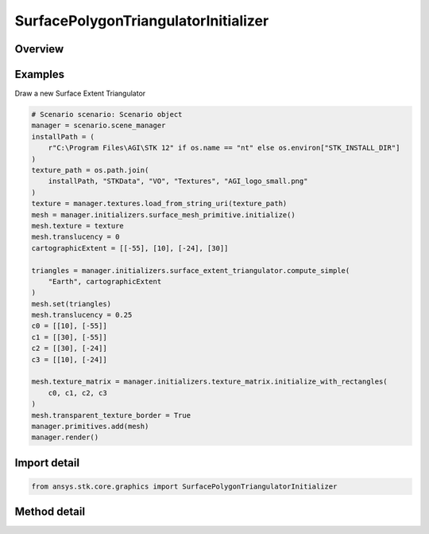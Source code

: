 SurfacePolygonTriangulatorInitializer
=====================================

.. py:class:: ansys.stk.core.graphics.SurfacePolygonTriangulatorInitializer

   Triangulates a polygon, with an optional hole, on a central body, into a triangle mesh and a surrounding boundary. The mesh is commonly visualized with the triangle mesh primitive or surface mesh primitive...

.. py:currentmodule:: SurfacePolygonTriangulatorInitializer

Overview
--------

.. tab-set::

    .. tab-item:: Methods

        .. list-table::
            :header-rows: 0
            :widths: auto

            * - :py:attr:`~ansys.stk.core.graphics.SurfacePolygonTriangulatorInitializer.compute`
              - Compute the triangulation on the specified centralBody for a polygon whose boundary is defined by the specified positions. This is equivalent to calling Compute with an altitude of 0, a granularity of 1 degree, and a positionsWindingOrder of compute.
            * - :py:attr:`~ansys.stk.core.graphics.SurfacePolygonTriangulatorInitializer.compute_cartographic`
              - For convenience. Computes the triangulation on the specified centralBody for a polygon whose boundary is defined by the specified cartographic positions. This is equivalent to converting each position in positions to cartesian and calling Compute.
            * - :py:attr:`~ansys.stk.core.graphics.SurfacePolygonTriangulatorInitializer.compute_with_hole`
              - Compute the triangulation on the specified centralBody for a polygon whose boundary is defined by the specified positions with a hole specified by holePositions. This is equivalent to calling Compute with an altitude of 0 and a granularity of 1 degree.
            * - :py:attr:`~ansys.stk.core.graphics.SurfacePolygonTriangulatorInitializer.compute_with_hole_altitude_and_granularity`
              - Compute the triangulation on the specified centralBody for a polygon whose boundary is defined by the specified positions with a hole specified by holePositions.
            * - :py:attr:`~ansys.stk.core.graphics.SurfacePolygonTriangulatorInitializer.compute_with_altitude_and_granularity`
              - Compute the triangulation on the specified centralBody for a polygon whose boundary is defined by the specified positions.
            * - :py:attr:`~ansys.stk.core.graphics.SurfacePolygonTriangulatorInitializer.compute_cartographic_with_altitude_and_granularity`
              - For convenience. Computes the triangulation on the specified centralBody for a polygon whose boundary is defined by the specified cartographic positions. This is equivalent to converting each position in positions to cartesian and calling Compute.


Examples
--------

Draw a new Surface Extent Triangulator

.. code-block:: python

    # Scenario scenario: Scenario object
    manager = scenario.scene_manager
    installPath = (
        r"C:\Program Files\AGI\STK 12" if os.name == "nt" else os.environ["STK_INSTALL_DIR"]
    )
    texture_path = os.path.join(
        installPath, "STKData", "VO", "Textures", "AGI_logo_small.png"
    )
    texture = manager.textures.load_from_string_uri(texture_path)
    mesh = manager.initializers.surface_mesh_primitive.initialize()
    mesh.texture = texture
    mesh.translucency = 0
    cartographicExtent = [[-55], [10], [-24], [30]]

    triangles = manager.initializers.surface_extent_triangulator.compute_simple(
        "Earth", cartographicExtent
    )
    mesh.set(triangles)
    mesh.translucency = 0.25
    c0 = [[10], [-55]]
    c1 = [[30], [-55]]
    c2 = [[30], [-24]]
    c3 = [[10], [-24]]

    mesh.texture_matrix = manager.initializers.texture_matrix.initialize_with_rectangles(
        c0, c1, c2, c3
    )
    mesh.transparent_texture_border = True
    manager.primitives.add(mesh)
    manager.render()


Import detail
-------------

.. code-block:: python

    from ansys.stk.core.graphics import SurfacePolygonTriangulatorInitializer



Method detail
-------------

.. py:method:: compute(self, central_body: str, positions: list) -> SurfaceTriangulatorResult
    :canonical: ansys.stk.core.graphics.SurfacePolygonTriangulatorInitializer.compute

    Compute the triangulation on the specified centralBody for a polygon whose boundary is defined by the specified positions. This is equivalent to calling Compute with an altitude of 0, a granularity of 1 degree, and a positionsWindingOrder of compute.

    :Parameters:

        **central_body** : :obj:`~str`

        **positions** : :obj:`~list`


    :Returns:

        :obj:`~SurfaceTriangulatorResult`

.. py:method:: compute_cartographic(self, central_body: str, positions: list) -> SurfaceTriangulatorResult
    :canonical: ansys.stk.core.graphics.SurfacePolygonTriangulatorInitializer.compute_cartographic

    For convenience. Computes the triangulation on the specified centralBody for a polygon whose boundary is defined by the specified cartographic positions. This is equivalent to converting each position in positions to cartesian and calling Compute.

    :Parameters:

        **central_body** : :obj:`~str`

        **positions** : :obj:`~list`


    :Returns:

        :obj:`~SurfaceTriangulatorResult`

.. py:method:: compute_with_hole(self, central_body: str, positions: list, hole_positions: list) -> SurfaceTriangulatorResult
    :canonical: ansys.stk.core.graphics.SurfacePolygonTriangulatorInitializer.compute_with_hole

    Compute the triangulation on the specified centralBody for a polygon whose boundary is defined by the specified positions with a hole specified by holePositions. This is equivalent to calling Compute with an altitude of 0 and a granularity of 1 degree.

    :Parameters:

        **central_body** : :obj:`~str`

        **positions** : :obj:`~list`

        **hole_positions** : :obj:`~list`


    :Returns:

        :obj:`~SurfaceTriangulatorResult`

.. py:method:: compute_with_hole_altitude_and_granularity(self, central_body: str, positions: list, hole_positions: list, altitude: float, granularity: float) -> SurfaceTriangulatorResult
    :canonical: ansys.stk.core.graphics.SurfacePolygonTriangulatorInitializer.compute_with_hole_altitude_and_granularity

    Compute the triangulation on the specified centralBody for a polygon whose boundary is defined by the specified positions with a hole specified by holePositions.

    :Parameters:

        **central_body** : :obj:`~str`

        **positions** : :obj:`~list`

        **hole_positions** : :obj:`~list`

        **altitude** : :obj:`~float`

        **granularity** : :obj:`~float`


    :Returns:

        :obj:`~SurfaceTriangulatorResult`

.. py:method:: compute_with_altitude_and_granularity(self, central_body: str, positions: list, altitude: float, granularity: float, positions_winding_order: WindingOrder) -> SurfaceTriangulatorResult
    :canonical: ansys.stk.core.graphics.SurfacePolygonTriangulatorInitializer.compute_with_altitude_and_granularity

    Compute the triangulation on the specified centralBody for a polygon whose boundary is defined by the specified positions.

    :Parameters:

        **central_body** : :obj:`~str`

        **positions** : :obj:`~list`

        **altitude** : :obj:`~float`

        **granularity** : :obj:`~float`

        **positions_winding_order** : :obj:`~WindingOrder`


    :Returns:

        :obj:`~SurfaceTriangulatorResult`

.. py:method:: compute_cartographic_with_altitude_and_granularity(self, central_body: str, positions: list, altitude: float, granularity: float, positions_winding_order: WindingOrder) -> SurfaceTriangulatorResult
    :canonical: ansys.stk.core.graphics.SurfacePolygonTriangulatorInitializer.compute_cartographic_with_altitude_and_granularity

    For convenience. Computes the triangulation on the specified centralBody for a polygon whose boundary is defined by the specified cartographic positions. This is equivalent to converting each position in positions to cartesian and calling Compute.

    :Parameters:

        **central_body** : :obj:`~str`

        **positions** : :obj:`~list`

        **altitude** : :obj:`~float`

        **granularity** : :obj:`~float`

        **positions_winding_order** : :obj:`~WindingOrder`


    :Returns:

        :obj:`~SurfaceTriangulatorResult`

